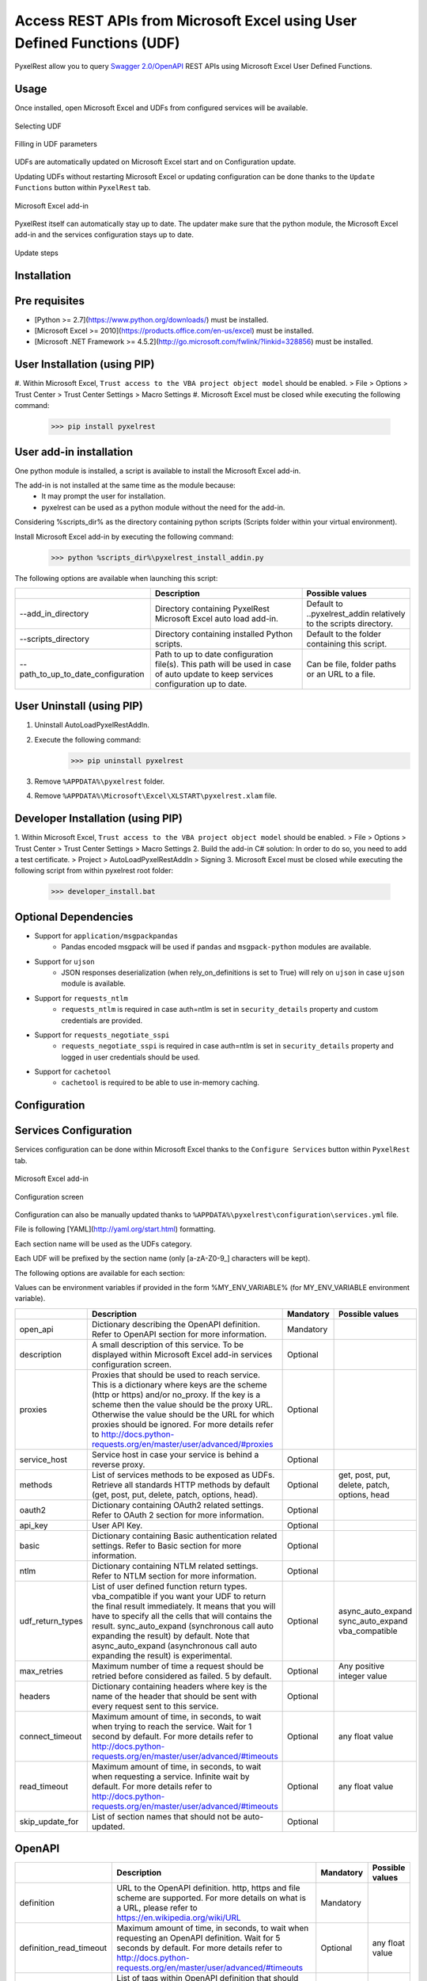 Access REST APIs from Microsoft Excel using User Defined Functions (UDF)
========================================================================
PyxelRest allow you to query `Swagger 2.0/OpenAPI <https://www.openapis.org>`_ REST APIs using Microsoft Excel User Defined Functions.

Usage
-----

Once installed, open Microsoft Excel and UDFs from configured services will be available.

.. figure:: addin/AutoLoadPyxelRestAddIn/resources/screenshot_udfs_category.PNG
   :align: center

   Selecting UDF

.. figure:: addin/AutoLoadPyxelRestAddIn/resources/screenshot_udf_arguments.PNG
   :align: center

   Filling in UDF parameters

UDFs are automatically updated on Microsoft Excel start and on Configuration update.

Updating UDFs without restarting Microsoft Excel or updating configuration can be done thanks to the ``Update Functions`` button within ``PyxelRest`` tab.

.. figure:: addin/AutoLoadPyxelRestAddIn/resources/screenshot_pyxelrest_auto_load_ribbon.PNG
   :align: center

   Microsoft Excel add-in

PyxelRest itself can automatically stay up to date.
The updater make sure that the python module, the Microsoft Excel add-in and the services configuration stays up to date.

.. figure:: addin/AutoLoadPyxelRestAddIn/resources/update_gui.gif
   :align: center

   Update steps

Installation
------------
Pre requisites
--------------

- [Python >= 2.7](https://www.python.org/downloads/) must be installed.
- [Microsoft Excel >= 2010](https://products.office.com/en-us/excel) must be installed.
- [Microsoft .NET Framework >= 4.5.2](http://go.microsoft.com/fwlink/?linkid=328856) must be installed.

User Installation (using PIP)
-----------------------------

#. Within Microsoft Excel, ``Trust access to the VBA project object model`` should be enabled.
> File > Options > Trust Center > Trust Center Settings > Macro Settings
#. Microsoft Excel must be closed while executing the following command:
        >>> pip install pyxelrest

User add-in installation
------------------------

One python module is installed, a script is available to install the Microsoft Excel add-in.

The add-in is not installed at the same time as the module because:
    * It may prompt the user for installation.
    * pyxelrest can be used as a python module without the need for the add-in.

Considering %scripts_dir% as the directory containing python scripts (Scripts folder within your virtual environment).

Install Microsoft Excel add-in by executing the following command:
        >>> python %scripts_dir%\pyxelrest_install_addin.py

The following options are available when launching this script:

+------------------------------------+------------------------------------------------------------------------------------------------------------------------------------+-----------------------------------------------------------------------+
|                                    | Description                                                                                                                        | Possible values                                                       |
+====================================+====================================================================================================================================+=======================================================================+
| --add_in_directory                 | Directory containing PyxelRest Microsoft Excel auto load add-in.                                                                   | Default to ..\pyxelrest_addin relatively to the scripts directory.    |
+------------------------------------+------------------------------------------------------------------------------------------------------------------------------------+-----------------------------------------------------------------------+
| --scripts_directory                | Directory containing installed Python scripts.                                                                                     | Default to the folder containing this script.                         |
+------------------------------------+------------------------------------------------------------------------------------------------------------------------------------+-----------------------------------------------------------------------+
| --path_to_up_to_date_configuration | Path to up to date configuration file(s). This path will be used in case of auto update to keep services configuration up to date. | Can be file, folder paths or an URL to a file.                        |
+------------------------------------+------------------------------------------------------------------------------------------------------------------------------------+-----------------------------------------------------------------------+

User Uninstall (using PIP)
--------------------------

1. Uninstall AutoLoadPyxelRestAddIn.
2. Execute the following command:
        >>> pip uninstall pyxelrest
3. Remove ``%APPDATA%\pyxelrest`` folder.
4. Remove ``%APPDATA%\Microsoft\Excel\XLSTART\pyxelrest.xlam`` file.

Developer Installation (using PIP)
----------------------------------

1. Within Microsoft Excel, ``Trust access to the VBA project object model`` should be enabled.
> File > Options > Trust Center > Trust Center Settings > Macro Settings
2. Build the add-in C# solution:
In order to do so, you need to add a test certificate.
> Project > AutoLoadPyxelRestAddIn > Signing
3. Microsoft Excel must be closed while executing the following script from within pyxelrest root folder:
        >>> developer_install.bat

Optional Dependencies
---------------------

- Support for ``application/msgpackpandas``
    - Pandas encoded msgpack will be used if ``pandas`` and ``msgpack-python`` modules are available.

- Support for ``ujson``
    - JSON responses deserialization (when rely_on_definitions is set to True) will rely on ``ujson`` in case ``ujson`` module is available.

- Support for ``requests_ntlm``
    - ``requests_ntlm`` is required in case auth=ntlm is set in ``security_details`` property and custom credentials are provided.

- Support for ``requests_negotiate_sspi``
    - ``requests_negotiate_sspi`` is required in case auth=ntlm is set in ``security_details`` property and logged in user credentials should be used.

- Support for ``cachetool``
    - ``cachetool`` is required to be able to use in-memory caching.

Configuration
-------------

Services Configuration
----------------------

Services configuration can be done within Microsoft Excel thanks to the ``Configure Services`` button within ``PyxelRest`` tab.

.. figure:: addin/AutoLoadPyxelRestAddIn/resources/screenshot_pyxelrest_auto_load_ribbon.PNG
   :align: center

   Microsoft Excel add-in

.. figure:: addin/AutoLoadPyxelRestAddIn/resources/screenshot_configure_pyxelrest_services.PNG
   :align: center

   Configuration screen

Configuration can also be manually updated thanks to ``%APPDATA%\pyxelrest\configuration\services.yml`` file.

File is following [YAML](http://yaml.org/start.html) formatting.

Each section name will be used as the UDFs category.

Each UDF will be prefixed by the section name (only [a-zA-Z0-9_] characters will be kept).

The following options are available for each section:

Values can be environment variables if provided in the form %MY_ENV_VARIABLE% (for MY_ENV_VARIABLE environment variable).

+-------------------------+----------------------------------------------------------------------------------------------------------------------------------------------------------------+-----------+----------------------------------------------+
|                         | Description                                                                                                                                                    | Mandatory | Possible values                              |
+=========================+================================================================================================================================================================+===========+==============================================+
| open_api                | Dictionary describing the OpenAPI definition. Refer to OpenAPI section for more information.                                                                   | Mandatory |                                              |
+-------------------------+----------------------------------------------------------------------------------------------------------------------------------------------------------------+-----------+----------------------------------------------+
| description             | A small description of this service. To be displayed within Microsoft Excel add-in services configuration screen.                                              | Optional  |                                              |
+-------------------------+----------------------------------------------------------------------------------------------------------------------------------------------------------------+-----------+----------------------------------------------+
| proxies                 | Proxies that should be used to reach service. This is a dictionary where keys are the scheme (http or https) and/or no_proxy.                                  | Optional  |                                              |
|                         | If the key is a scheme then the value should be the proxy URL.                                                                                                 |           |                                              |
|                         | Otherwise the value should be the URL for which proxies should be ignored.                                                                                     |           |                                              |
|                         | For more details refer to http://docs.python-requests.org/en/master/user/advanced/#proxies                                                                     |           |                                              |
+-------------------------+----------------------------------------------------------------------------------------------------------------------------------------------------------------+-----------+----------------------------------------------+
| service_host            | Service host in case your service is behind a reverse proxy.                                                                                                   | Optional  |                                              |
+-------------------------+----------------------------------------------------------------------------------------------------------------------------------------------------------------+-----------+----------------------------------------------+
| methods                 | List of services methods to be exposed as UDFs. Retrieve all standards HTTP methods by default (get, post, put, delete, patch, options, head).                 | Optional  | get, post, put, delete, patch, options, head |
+-------------------------+----------------------------------------------------------------------------------------------------------------------------------------------------------------+-----------+----------------------------------------------+
| oauth2                  | Dictionary containing OAuth2 related settings. Refer to OAuth 2 section for more information.                                                                  | Optional  |                                              |
+-------------------------+----------------------------------------------------------------------------------------------------------------------------------------------------------------+-----------+----------------------------------------------+
| api_key                 | User API Key.                                                                                                                                                  | Optional  |                                              |
+-------------------------+----------------------------------------------------------------------------------------------------------------------------------------------------------------+-----------+----------------------------------------------+
| basic                   | Dictionary containing Basic authentication related settings. Refer to Basic section for more information.                                                      | Optional  |                                              |
+-------------------------+----------------------------------------------------------------------------------------------------------------------------------------------------------------+-----------+----------------------------------------------+
| ntlm                    | Dictionary containing NTLM related settings. Refer to NTLM section for more information.                                                                       | Optional  |                                              |
+-------------------------+----------------------------------------------------------------------------------------------------------------------------------------------------------------+-----------+----------------------------------------------+
| udf_return_types        | List of user defined function return types.                                                                                                                    | Optional  | async_auto_expand                            |
|                         | vba_compatible if you want your UDF to return the final result immediately.                                                                                    |           | sync_auto_expand                             |
|                         | It means that you will have to specify all the cells that will contains the result.                                                                            |           | vba_compatible                               |
|                         | sync_auto_expand (synchronous call auto expanding the result) by default.                                                                                      |           |                                              |
|                         | Note that async_auto_expand (asynchronous call auto expanding the result) is experimental.                                                                     |           |                                              |
+-------------------------+----------------------------------------------------------------------------------------------------------------------------------------------------------------+-----------+----------------------------------------------+
| max_retries             | Maximum number of time a request should be retried before considered as failed. 5 by default.                                                                  | Optional  | Any positive integer value                   |
+-------------------------+----------------------------------------------------------------------------------------------------------------------------------------------------------------+-----------+----------------------------------------------+
| headers                 | Dictionary containing headers where key is the name of the header that should be sent with every request sent to this service.                                 | Optional  |                                              |
+-------------------------+----------------------------------------------------------------------------------------------------------------------------------------------------------------+-----------+----------------------------------------------+
| connect_timeout         | Maximum amount of time, in seconds, to wait when trying to reach the service. Wait for 1 second by default.                                                    | Optional  | any float value                              |
|                         | For more details refer to http://docs.python-requests.org/en/master/user/advanced/#timeouts                                                                    |           |                                              |
+-------------------------+----------------------------------------------------------------------------------------------------------------------------------------------------------------+-----------+----------------------------------------------+
| read_timeout            | Maximum amount of time, in seconds, to wait when requesting a service. Infinite wait by default.                                                               | Optional  | any float value                              |
|                         | For more details refer to http://docs.python-requests.org/en/master/user/advanced/#timeouts                                                                    |           |                                              |
+-------------------------+----------------------------------------------------------------------------------------------------------------------------------------------------------------+-----------+----------------------------------------------+
| skip_update_for         | List of section names that should not be auto-updated.                                                                                                         | Optional  |                                              |
+-------------------------+----------------------------------------------------------------------------------------------------------------------------------------------------------------+-----------+----------------------------------------------+

OpenAPI
-------

+-------------------------+----------------------------------------------------------------------------------------------------------------------------------------------------------------+-----------+----------------------------------------------+
|                         | Description                                                                                                                                                    | Mandatory | Possible values                              |
+=========================+================================================================================================================================================================+===========+==============================================+
| definition              | URL to the OpenAPI definition. http, https and file scheme are supported. For more details on what is a URL, please refer to https://en.wikipedia.org/wiki/URL | Mandatory |                                              |
+-------------------------+----------------------------------------------------------------------------------------------------------------------------------------------------------------+-----------+----------------------------------------------+
| definition_read_timeout | Maximum amount of time, in seconds, to wait when requesting an OpenAPI definition. Wait for 5 seconds by default.                                              | Optional  | any float value                              |
|                         | For more details refer to http://docs.python-requests.org/en/master/user/advanced/#timeouts                                                                    |           |                                              |
+-------------------------+----------------------------------------------------------------------------------------------------------------------------------------------------------------+-----------+----------------------------------------------+
| excluded_tags           | List of tags within OpenAPI definition that should not be retrieved. If not specified, no filtering is applied.                                                | Optional  |                                              |
|                         | For more details refer to https://github.com/OAI/OpenAPI-Specification/blob/master/versions/2.0.md                                                             |           |                                              |
+-------------------------+----------------------------------------------------------------------------------------------------------------------------------------------------------------+-----------+----------------------------------------------+
| selected_tags           | List of tags within OpenAPI definition that should be retrieved (if not within excluded tags already). If not specified, no filtering is applied.              | Optional  |                                              |
|                         | For more details refer to https://github.com/OAI/OpenAPI-Specification/blob/master/versions/2.0.md                                                             |           |                                              |
+-------------------------+----------------------------------------------------------------------------------------------------------------------------------------------------------------+-----------+----------------------------------------------+
| excluded_operation_ids  | List of operation_id (or regular expressions) within OpenAPI definition that should not be retrieved. If not specified, no filtering is applied.               | Optional  |                                              |
|                         | For more details refer to https://github.com/OAI/OpenAPI-Specification/blob/master/versions/2.0.md                                                             |           |                                              |
+-------------------------+----------------------------------------------------------------------------------------------------------------------------------------------------------------+-----------+----------------------------------------------+
| selected_operation_ids  | List of operation_id (or regular expressions) within OpenAPI definition that should be retrieved (if not within excluded operation_id already).                | Optional  |                                              |
|                         | If not specified, no filtering is applied.                                                                                                                     | Optional  |                                              |
|                         | For more details refer to https://github.com/OAI/OpenAPI-Specification/blob/master/versions/2.0.md                                                             |           |                                              |
+-------------------------+----------------------------------------------------------------------------------------------------------------------------------------------------------------+-----------+----------------------------------------------+
| rely_on_definitions     | Rely on OpenAPI definitions to re-order fields received in JSON response. Deactivated by default.                                                              | Optional  | true or false                                |
+-------------------------+----------------------------------------------------------------------------------------------------------------------------------------------------------------+-----------+----------------------------------------------+
| service_host            | Service host in case your service is behind a reverse proxy.                                                                                                   | Optional  |                                              |
+-------------------------+----------------------------------------------------------------------------------------------------------------------------------------------------------------+-----------+----------------------------------------------+

OAuth 2
-------

If response_type is not provided in authorization_url, token is expected to be received in "token" field.

+----------------------+------------------------------------------------------------------------------------------------------------------------------------------------------------------+-----------+
|                      | Description                                                                                                                                                      | Mandatory |
+======================+==================================================================================================================================================================+===========+
| port                 | Port on which the authentication response is supposed to be received. Default value is 5000.                                                                     | Optional  |
+----------------------+------------------------------------------------------------------------------------------------------------------------------------------------------------------+-----------+
| timeout              | Maximum number of seconds to wait for the authentication response to be received. Default value is 1 minute.                                                     | Optional  |
+----------------------+------------------------------------------------------------------------------------------------------------------------------------------------------------------+-----------+
| success_display_time | Amount of milliseconds to wait before closing the authentication response page on success and returning back to Microsoft Excel. Default value is 1 millisecond. | Optional  |
+----------------------+------------------------------------------------------------------------------------------------------------------------------------------------------------------+-----------+
| failure_display_time | Amount of milliseconds to wait before closing the authentication response page on failure and returning back to Microsoft Excel. Default value is 5 seconds.     | Optional  |
+----------------------+------------------------------------------------------------------------------------------------------------------------------------------------------------------+-----------+
| XXXX                 | Where XXXX is the name of the parameter in the authorization URL. You can find more details on https://tools.ietf.org/html/rfc6749#section-4.2.1                 | Optional  |
+----------------------+------------------------------------------------------------------------------------------------------------------------------------------------------------------+-----------+

Basic
-----

+----------+----------------+-----------+
|          | Description    | Mandatory |
+==========+================+===========+
| username | User name.     | Mandatory |
+----------+----------------+-----------+
| password | User password. | Mandatory |
+----------+----------------+-----------+

NTLM
----

Requiring ``requests_ntlm`` or ``requests_negotiate_sspi`` python modules.

+----------+------------------------------------------------------------------------------------------+-----------+
|          | Description                                                                              | Mandatory |
+==========+==========================================================================================+===========+
| username | User name. Should be of the form domain\\user. Default value is the logged in user name. | Optional  |
+----------+------------------------------------------------------------------------------------------+-----------+
| password | User password. Default value is the logged in user password.                             | Optional  |
+----------+------------------------------------------------------------------------------------------+-----------+

PyxelRest Service Configuration
-------------------------------

You can also use the "pyxelrest" service name to activate [Postman](https://www.getpostman.com )-like UDFs.

.. figure:: addin/AutoLoadPyxelRestAddIn/resources/screenshot_configure_pyxelrest_service.PNG
   :align: center

   Configuration screen

.. figure:: addin/AutoLoadPyxelRestAddIn/resources/screenshot_udfs_pyxelrest_category.PNG
   :align: center

   Selecting UDF

It can be configured the same way than a usual service, except that open_api section is not used anymore.

Logging Configuration
---------------------

PyxelRest logging configuration can be updated thanks to ``%APPDATA%\pyxelrest\configuration\logging.ini`` file.

PyxelRest auto-update logging configuration can be updated thanks to ``%APPDATA%\pyxelrest\configuration\auto_update_logging.ini`` file.

Microsoft Excel Auto-Load add-in logging configuration can be updated thanks to ``%APPDATA%\pyxelrest\configuration\addin.config`` file.

Default log files can be found in your ``%APPDATA%\pyxelrest\logs`` folder.

This folder can easily be accessed thanks to the ``Open Logs`` button within ``PyxelRest`` tab.

.. figure:: addin/AutoLoadPyxelRestAddIn/resources/screenshot_pyxelrest_auto_load_ribbon.PNG
   :align: center

   Microsoft Excel add-in

Microsoft Excel Auto-Load add-in Configuration
----------------------------------------------

Auto check for update can be activated/deactivated within Microsoft Excel thanks to the ``Check for update on close`` button within ``PyxelRest`` tab.

.. figure:: addin/AutoLoadPyxelRestAddIn/resources/screenshot_pyxelrest_auto_load_ribbon.PNG
   :align: center

   Microsoft Excel add-in

Configuration can also be manually updated thanks to ``%APPDATA%\pyxelrest\configuration\addin.config`` file.

The following application settings are available:

+------------------------------+------------------------------------------------------------------------------------------------+-----------+-------------------------------------------------------------+
|                              | Description                                                                                    | Mandatory | Possible values                                             |
+==============================+================================================================================================+===========+=============================================================+
| PathToPython                 | Path to the python.exe (including) executable that should be used to launch the update script. | Mandatory | Installation script is already setting this value properly. |
+------------------------------+------------------------------------------------------------------------------------------------+-----------+-------------------------------------------------------------+
| PathToUpdateScript           | Path to the Python script used to update PyxelRest.                                            | Mandatory | Installation script is already setting this value properly. |
+------------------------------+------------------------------------------------------------------------------------------------+-----------+-------------------------------------------------------------+
| AutoCheckForUpdates          | Activate or Deactivate automatic check for PyxelRest update on Microsoft Excel closing.        | Optional  | True (default), False                                       |
+------------------------------+------------------------------------------------------------------------------------------------+-----------+-------------------------------------------------------------+
| GenerateUDFAtStartup         | Activate or Deactivate generation of user defined functions at Microsoft Excel startup.        | Optional  | True (default), False                                       |
+------------------------------+------------------------------------------------------------------------------------------------+-----------+-------------------------------------------------------------+
| PathToXlWingsConfiguration   | Path to the XlWings configuration file used to configure XlWings for PyxelRest.                | Mandatory | Installation script is already setting this value properly. |
+------------------------------+------------------------------------------------------------------------------------------------+-----------+-------------------------------------------------------------+
| PathToUpToDateConfigurations | Path to the file or directory containing up to date services configuration.                    | Optional  | Installation script is already setting this value properly. |
+------------------------------+------------------------------------------------------------------------------------------------+-----------+-------------------------------------------------------------+

Using as a module
-----------------

You can use pyxelrest as a python module as well::

   import pyxelrest

   # Avoid the following import statement to generate UDFs
   pyxelrest.GENERATE_UDF_ON_IMPORT = False

   from pyxelrest import pyxelrestgenerator

   # Generate UDFs for the following import
   services = pyxelrestgenerator.generate_user_defined_functions()
   pyxelrestgenerator.reload_user_defined_functions(services)

   from pyxelrest import user_defined_functions

   # UDFs are available as python functions within user_defined_functions and can be used as such

Generating user defined functions
---------------------------------

When ::GENERATE_UDF_ON_IMPORT:: is set to ::True:: (default behavior), UDFs are generated by loading (e.g. on first import) pyxelrest.pyxelrestgenerator.py.

You can manually regenerate UDFs by calling ::pyxelrest.pyxelrestgenerator.generate_user_defined_functions()

All UDFs can be found within pyxelrest.user_defined_functions.py.

Caching results
---------------

For testing purposes mainly, you can cache UDFs calls by using pyxelrest.caching.py.
This serves as an automatic mocking feature.

The call to caching init method must be done prior to generating UDFs.

On disk
-------

::init_disk_cache(<filename>):: must be called to initialize the disk cache file.

In memory
---------

This cache has an expiry in second and a maximum size.
::init_memory_cache(<maxsize>,<expiry>):: must be called to initialize the memory cache.

The cachetools module is required for this feature to be available.

Frequently Asked Question
-------------------------

Microsoft Excel Wizard does not show any parameter
--------------------------------------------------

In case your UDF has a lot of parameters, then Microsoft Excel is unable to display them all in the function wizard.

Try reducing the number of parameters in your service.

No command specified in the configuration, cannot autostart server
------------------------------------------------------------------

This error will happen in case you manually specified in your xlwings.bas file to use debug server but did not uncomment the main function starting the server on pyxelrest module side.

Microsoft Excel Add-In cannot be installed
------------------------------------------

Check that all requirements are met:
- [Microsoft .NET Framework >= 4.5.2](http://go.microsoft.com/fwlink/?linkid=328856) must be installed.
- [Microsoft Visual Studio 2010 Tools for Office Runtime](https://www.microsoft.com/en-us/download/details.aspx?id=48217) must be installed.

In case you encounter an issue like `Could not load file or assembly 'Microsoft.Office.BusinessApplications.Fba...` anyway, you then need to remove `C:\Program Files\Common Files\Microsoft Shared\VSTO\10.0\VSTOInstaller.exe.config` file.

In case you encounter an issue like `...An application with the same identity is already installed...`, you then need to manually remove all folders within `%USERPROFILE%\AppData\Local\Apps\2.0` and restart your computer.

Dates with a year higher than 3000 are not converted to local timezone
----------------------------------------------------------------------

Due to timestamp limitation, dates after `3000-12-31` and date time after `3001-01-01T07:59:59+00:00` cannot be converted to local timezone.

